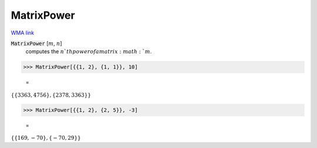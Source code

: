 MatrixPower
===========

`WMA link <https://reference.wolfram.com/language/ref/MatrixPower.html>`_


:code:`MatrixPower` [:math:`m`, :math:`n`]
    computes the :math:`n`th power of a matrix :math:`m`.





>>> MatrixPower[{{1, 2}, {1, 1}}, 10]

    =
:math:`\left\{\left\{3363,4756\right\},\left\{2378,3363\right\}\right\}`


>>> MatrixPower[{{1, 2}, {2, 5}}, -3]

    =
:math:`\left\{\left\{169,-70\right\},\left\{-70,29\right\}\right\}`


